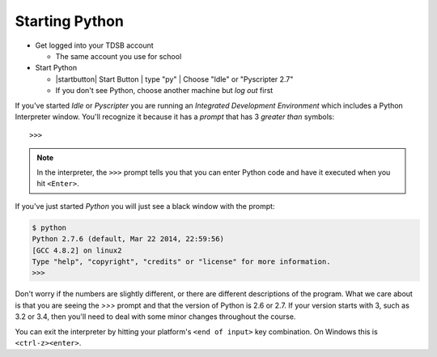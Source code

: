 Starting Python
===============

* Get logged into your TDSB account

  * The same account you use for school

* Start Python

  * |startbutton| Start Button | type "py" | Choose "Idle" or "Pyscripter 2.7"

  * If you don't see Python, choose another machine but *log out* first

If you've started `Idle` or `Pyscripter` you are running an 
`Integrated Development Environment` which includes a Python Interpreter window.
You'll recognize it because it has a `prompt` that has 3 `greater than` symbols::

    >>> 

.. note::
    In the interpreter, the ``>>>`` prompt tells you that you can enter Python 
    code and have it executed when you hit ``<Enter>``.

If you've just started `Python` you will just see a black window with the prompt:

.. code-block:: bash 

    $ python
    Python 2.7.6 (default, Mar 22 2014, 22:59:56) 
    [GCC 4.8.2] on linux2
    Type "help", "copyright", "credits" or "license" for more information.
    >>> 

Don't worry if the numbers are slightly different, or there are different descriptions
of the program. What we care about is that you are seeing the `>>>` prompt and that the 
version of Python is 2.6 or 2.7.  If your version starts with 3, such as 3.2 or 3.4, 
then you'll need to deal with some minor changes throughout the course.
        
You can exit the interpreter by hitting your platform's ``<end of input>`` 
key combination.  On Windows this is ``<ctrl-z><enter>``.
